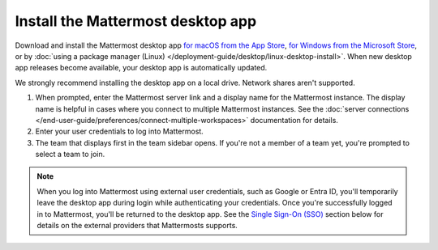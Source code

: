 Install the Mattermost desktop app
==================================

Download and install the Mattermost desktop app `for macOS from the App Store <https://apps.apple.com/us/app/mattermost-desktop/id1614666244?mt=12>`_, `for Windows from the Microsoft Store <https://apps.microsoft.com/detail/xp8br8mh3lpklt?hl=en-US&gl=US>`_, or by :doc:`using a package manager (Linux) </deployment-guide/desktop/linux-desktop-install>`. When new desktop app releases become available, your desktop app is automatically updated.

We strongly recommend installing the desktop app on a local drive. Network shares aren't supported. 

1. When prompted, enter the Mattermost server link and a display name for the Mattermost instance. The display name is helpful in cases where you connect to multiple Mattermost instances. See the :doc:`server connections </end-user-guide/preferences/connect-multiple-workspaces>` documentation for details.
2. Enter your user credentials to log into Mattermost. 
3. The team that displays first in the team sidebar opens. If you're not a member of a team yet, you're prompted to select a team to join.

.. note::

    When you log into Mattermost using external user credentials, such as Google or Entra ID, you'll temporarily leave the desktop app during login while authenticating your credentials. Once you're successfully logged in to Mattermost, you'll be returned to the desktop app. See the `Single Sign-On (SSO) <#single-sign-on-sso>`__ section below for details on the external providers that Mattermosts supports.